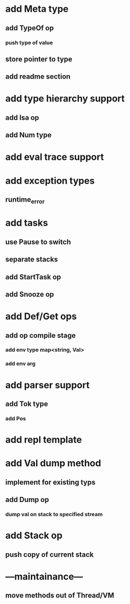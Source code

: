 * add Meta type
** add TypeOf op
*** push type of value
** store pointer to type
** add readme section
* add type hierarchy support
** add Isa op
** add Num type
* add eval trace support
* add exception types
** runtime_error
* add tasks
** use Pause to switch
** separate stacks
** add StartTask op
** add Snooze op
* add Def/Get ops
** add op compile stage
*** add env type map<string, Val>
*** add env arg
* add parser support
** add Tok type
*** add Pos
* add repl template
* add Val dump method
** implement for existing typs
** add Dump op
*** dump val on stack to specified stream
* add Stack op
** push copy of current stack
* ---maintainance---
** move methods out of Thread/VM
